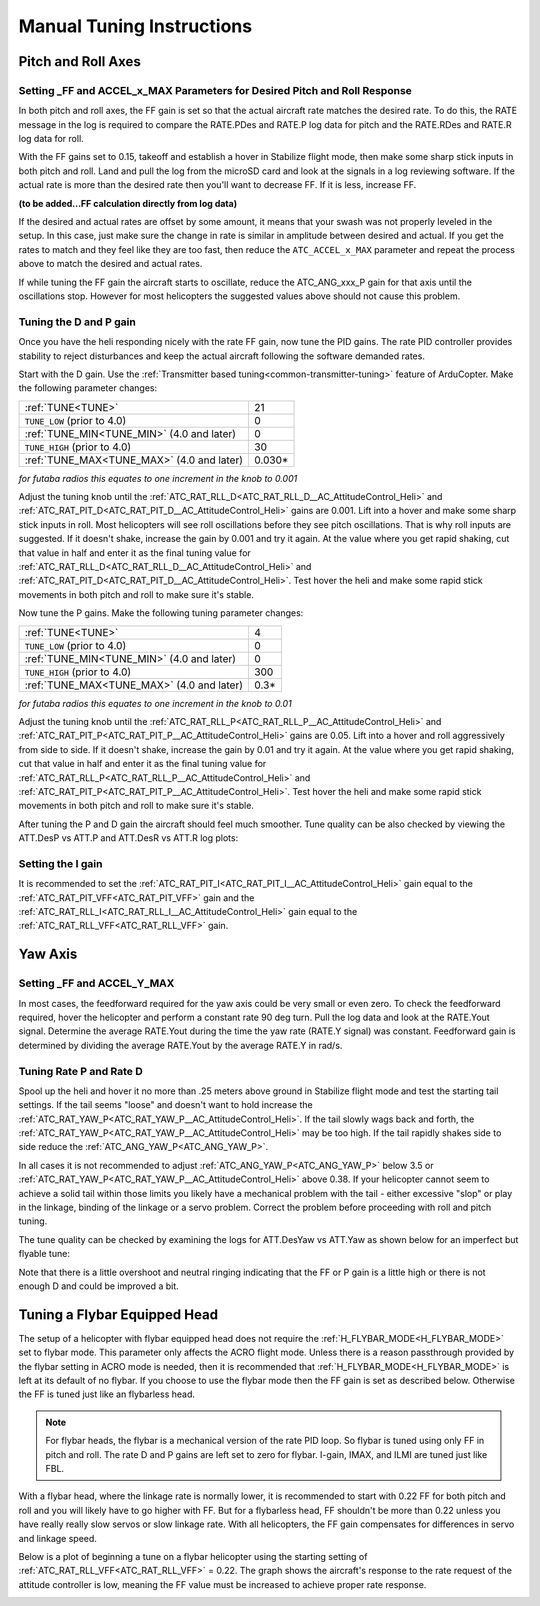 .. _traditional-helicopter-manual-tuning:

===============================
Manual Tuning Instructions
===============================

Pitch and Roll Axes
===================
Setting _FF and ACCEL_x_MAX Parameters for Desired Pitch and Roll Response
--------------------------------------------------------------------------

In both pitch and roll axes, the FF gain is set so that the actual aircraft
rate matches the desired rate. To do this, the RATE message in the log is
required to compare the RATE.PDes and RATE.P log data for pitch and the RATE.RDes and RATE.R
log data for roll.

With the FF gains set to 0.15, takeoff and establish a hover
in Stabilize flight mode, then make some sharp stick inputs in both pitch and
roll. Land and pull the log from the microSD card and look at the signals in
a log reviewing software. If the actual rate is more than the desired rate
then you'll want to decrease FF. If it is less, increase FF.

**(to be added...FF calculation directly from log data)**

If the desired and actual rates are offset by some amount, it means that your swash was not 
properly leveled in the setup. In this case, just make sure the change in rate is similar in 
amplitude between desired and actual.  If you get the rates to match and they feel like they 
are too fast, then reduce the ``ATC_ACCEL_x_MAX`` parameter and repeat the process above to 
match the desired and actual rates. 

If while tuning the FF gain the aircraft starts to oscillate, reduce the 
ATC_ANG_xxx_P gain for that axis until the oscillations stop.  However for most 
helicopters the suggested values above should not cause this problem.

Tuning the D and P gain
-----------------------

Once you have the heli responding nicely with the rate FF gain, now tune the
PID gains. The rate PID controller provides stability to reject disturbances and
keep the actual aircraft following the software demanded rates.
 
Start with the D gain.  Use the :ref:`Transmitter based tuning<common-transmitter-tuning>` feature of ArduCopter.  Make the following parameter changes:

+--------------------------------------------+---------+
| :ref:`TUNE<TUNE>`                          | 21      |
+--------------------------------------------+---------+
| ``TUNE_LOW`` (prior to 4.0)                | 0       |
+--------------------------------------------+---------+
| :ref:`TUNE_MIN<TUNE_MIN>` (4.0 and later)  | 0       |
+--------------------------------------------+---------+
| ``TUNE_HIGH`` (prior to 4.0)               | 30      |
+--------------------------------------------+---------+
| :ref:`TUNE_MAX<TUNE_MAX>` (4.0 and later)  | 0.030*  |
+--------------------------------------------+---------+

*for futaba radios this equates to one increment in the knob to 0.001*

Adjust the tuning knob until the :ref:`ATC_RAT_RLL_D<ATC_RAT_RLL_D__AC_AttitudeControl_Heli>` and :ref:`ATC_RAT_PIT_D<ATC_RAT_PIT_D__AC_AttitudeControl_Heli>` gains are
0.001. Lift into a hover and make some sharp stick inputs in roll.  Most
helicopters will see roll oscillations before they see pitch oscillations.
That is why roll inputs are suggested.  If it doesn't shake, increase the gain
by 0.001 and try it again. At the value where you get rapid shaking, cut
that value in half and enter it as the final tuning value for :ref:`ATC_RAT_RLL_D<ATC_RAT_RLL_D__AC_AttitudeControl_Heli>` and
:ref:`ATC_RAT_PIT_D<ATC_RAT_PIT_D__AC_AttitudeControl_Heli>`.  Test hover the heli and make some rapid stick movements in both
pitch and roll to make sure it's stable.

Now tune the P gains.  Make the following tuning parameter changes:

+--------------------------------------------+---------+
| :ref:`TUNE<TUNE>`                          | 4       |
+--------------------------------------------+---------+
| ``TUNE_LOW`` (prior to 4.0)                | 0       |
+--------------------------------------------+---------+
| :ref:`TUNE_MIN<TUNE_MIN>` (4.0 and later)  | 0       |
+--------------------------------------------+---------+
| ``TUNE_HIGH`` (prior to 4.0)               | 300     |
+--------------------------------------------+---------+
| :ref:`TUNE_MAX<TUNE_MAX>` (4.0 and later)  | 0.3*    |
+--------------------------------------------+---------+

*for futaba radios this equates to one increment in the knob to 0.01*

Adjust the tuning knob until the :ref:`ATC_RAT_RLL_P<ATC_RAT_RLL_P__AC_AttitudeControl_Heli>` and :ref:`ATC_RAT_PIT_P<ATC_RAT_PIT_P__AC_AttitudeControl_Heli>`  gains are
0.05. Lift into a hover and roll aggressively from side to side.  If it doesn't
shake, increase the gain by 0.01 and try it again. At the value where you get 
rapid shaking, cut that value in half and enter it as the final tuning value
for :ref:`ATC_RAT_RLL_P<ATC_RAT_RLL_P__AC_AttitudeControl_Heli>` and :ref:`ATC_RAT_PIT_P<ATC_RAT_PIT_P__AC_AttitudeControl_Heli>`.  
Test hover the heli and make some rapid stick movements in both pitch and roll to make sure it's stable.  

After tuning the P and D gain the aircraft should feel much smoother. Tune quality can be also checked by viewing the ATT.DesP vs ATT.P and ATT.DesR vs ATT.R log plots:

.. image:: ../../../images/roll_tune.jpg
    :target: ../_images/roll_tune.jpg

Setting the I gain
------------------

It is recommended to set the :ref:`ATC_RAT_PIT_I<ATC_RAT_PIT_I__AC_AttitudeControl_Heli>` gain equal to the :ref:`ATC_RAT_PIT_VFF<ATC_RAT_PIT_VFF>` gain and the :ref:`ATC_RAT_RLL_I<ATC_RAT_RLL_I__AC_AttitudeControl_Heli>` gain equal to the :ref:`ATC_RAT_RLL_VFF<ATC_RAT_RLL_VFF>` gain.  

Yaw Axis
========

Setting _FF and ACCEL_Y_MAX
---------------------------

In most cases, the feedforward required for the yaw axis could be very small or even zero.  To check the feedforward required, hover the helicopter and perform a constant rate 90 deg turn.  Pull the log data and look at the RATE.Yout signal.  Determine the average RATE.Yout during the time the yaw rate (RATE.Y signal) was constant.  Feedforward gain is determined by dividing the average RATE.Yout by the average RATE.Y in rad/s.  

Tuning Rate P and Rate D
------------------------
Spool up the heli and hover it no more than .25 meters above ground in Stabilize flight mode and test the
starting tail settings. If the tail seems "loose" and doesn't want to hold
increase the :ref:`ATC_RAT_YAW_P<ATC_RAT_YAW_P__AC_AttitudeControl_Heli>`. If the tail slowly wags back and forth, the :ref:`ATC_RAT_YAW_P<ATC_RAT_YAW_P__AC_AttitudeControl_Heli>` may be too high. If the tail rapidly shakes side to side reduce the
:ref:`ATC_ANG_YAW_P<ATC_ANG_YAW_P>`.

In all cases it is not recommended to adjust :ref:`ATC_ANG_YAW_P<ATC_ANG_YAW_P>` below 3.5 or
:ref:`ATC_RAT_YAW_P<ATC_RAT_YAW_P__AC_AttitudeControl_Heli>` above 0.38. If your helicopter cannot seem to achieve a solid tail
within those limits you likely have a mechanical problem with the tail - either
excessive "slop" or play in the linkage, binding of the linkage or a servo
problem. Correct the problem before proceeding with roll and pitch tuning.

The tune quality can be checked by examining the logs for ATT.DesYaw vs ATT.Yaw as shown below for an imperfect but flyable tune:

.. image:: ../../../images/yaw_tune.jpg
    :target: ../_images/yaw_tune.jpg

Note that there is a little overshoot and neutral ringing indicating that the FF or P gain is a little high or there is not enough D and could be improved a bit.


Tuning a Flybar Equipped Head
=============================

The setup of a helicopter with flybar equipped head does not require the 
:ref:`H_FLYBAR_MODE<H_FLYBAR_MODE>` set to flybar mode.  This parameter only affects
the ACRO flight mode.  Unless there is a reason passthrough provided by the flybar 
setting in ACRO mode is needed, then it is recommended that :ref:`H_FLYBAR_MODE<H_FLYBAR_MODE>` is 
left at its default of no flybar.  If you choose to use the flybar mode then the FF gain 
is set as described below.  Otherwise the FF is tuned just like an flybarless head.

.. Note:: For flybar heads, the flybar is a mechanical version of the rate PID loop. So flybar is tuned using only FF in pitch and roll. The rate D and P gains are left set to zero for flybar. I-gain, IMAX, and ILMI are tuned just like FBL. 

With a flybar head, where the linkage rate is normally lower, it is recommended
to start with 0.22 FF for both pitch and roll and you will likely have to go
higher with FF. But for a flybarless head, FF shouldn't be more than 0.22 
unless you have really really slow servos or slow linkage rate. With all 
helicopters, the FF gain compensates for differences in servo and linkage
speed.

Below is a plot of beginning a tune on a flybar helicopter using the starting
setting of :ref:`ATC_RAT_RLL_VFF<ATC_RAT_RLL_VFF>` = 0.22. The graph shows the aircraft's response to
the rate request of the attitude controller is low, meaning the FF value must
be increased to achieve proper rate response. 

.. image:: ../images/TradHeli_tuning_example3_1.png
   :target: ../_images/TradHeli_tuning_example3_1.png
